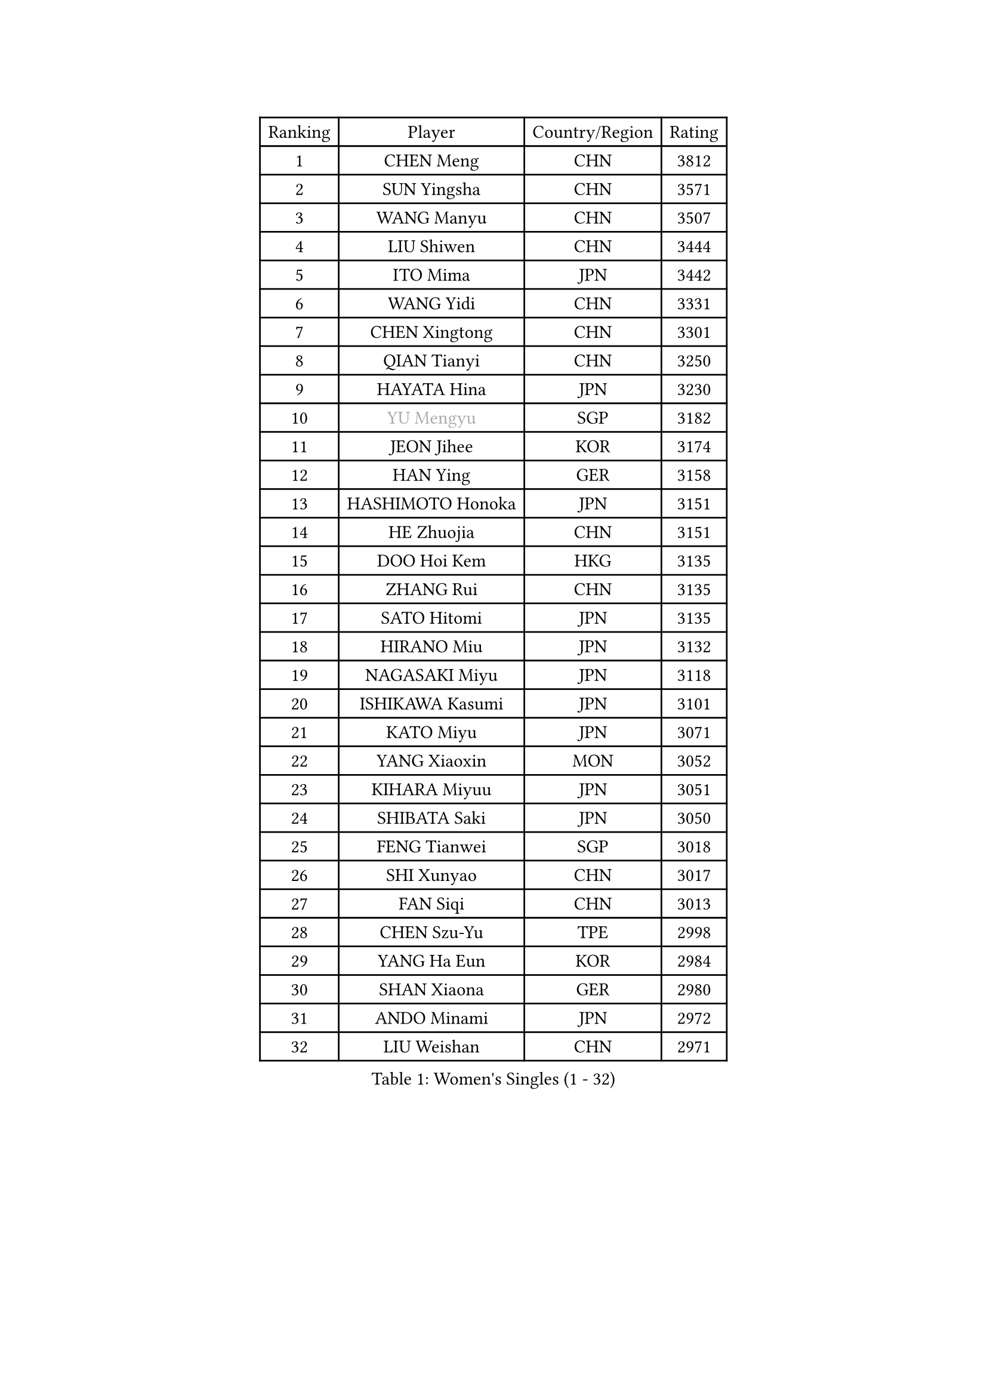 
#set text(font: ("Courier New", "NSimSun"))
#figure(
  caption: "Women's Singles (1 - 32)",
    table(
      columns: 4,
      [Ranking], [Player], [Country/Region], [Rating],
      [1], [CHEN Meng], [CHN], [3812],
      [2], [SUN Yingsha], [CHN], [3571],
      [3], [WANG Manyu], [CHN], [3507],
      [4], [LIU Shiwen], [CHN], [3444],
      [5], [ITO Mima], [JPN], [3442],
      [6], [WANG Yidi], [CHN], [3331],
      [7], [CHEN Xingtong], [CHN], [3301],
      [8], [QIAN Tianyi], [CHN], [3250],
      [9], [HAYATA Hina], [JPN], [3230],
      [10], [#text(gray, "YU Mengyu")], [SGP], [3182],
      [11], [JEON Jihee], [KOR], [3174],
      [12], [HAN Ying], [GER], [3158],
      [13], [HASHIMOTO Honoka], [JPN], [3151],
      [14], [HE Zhuojia], [CHN], [3151],
      [15], [DOO Hoi Kem], [HKG], [3135],
      [16], [ZHANG Rui], [CHN], [3135],
      [17], [SATO Hitomi], [JPN], [3135],
      [18], [HIRANO Miu], [JPN], [3132],
      [19], [NAGASAKI Miyu], [JPN], [3118],
      [20], [ISHIKAWA Kasumi], [JPN], [3101],
      [21], [KATO Miyu], [JPN], [3071],
      [22], [YANG Xiaoxin], [MON], [3052],
      [23], [KIHARA Miyuu], [JPN], [3051],
      [24], [SHIBATA Saki], [JPN], [3050],
      [25], [FENG Tianwei], [SGP], [3018],
      [26], [SHI Xunyao], [CHN], [3017],
      [27], [FAN Siqi], [CHN], [3013],
      [28], [CHEN Szu-Yu], [TPE], [2998],
      [29], [YANG Ha Eun], [KOR], [2984],
      [30], [SHAN Xiaona], [GER], [2980],
      [31], [ANDO Minami], [JPN], [2972],
      [32], [LIU Weishan], [CHN], [2971],
    )
  )#pagebreak()

#set text(font: ("Courier New", "NSimSun"))
#figure(
  caption: "Women's Singles (33 - 64)",
    table(
      columns: 4,
      [Ranking], [Player], [Country/Region], [Rating],
      [33], [SOO Wai Yam Minnie], [HKG], [2966],
      [34], [YU Fu], [POR], [2962],
      [35], [GUO Yuhan], [CHN], [2949],
      [36], [CHEN Yi], [CHN], [2941],
      [37], [KIM Hayeong], [KOR], [2937],
      [38], [CHENG I-Ching], [TPE], [2937],
      [39], [MITTELHAM Nina], [GER], [2936],
      [40], [LIU Jia], [AUT], [2934],
      [41], [SAWETTABUT Suthasini], [THA], [2930],
      [42], [#text(gray, "ODO Satsuki")], [JPN], [2928],
      [43], [OJIO Haruna], [JPN], [2901],
      [44], [SHIN Yubin], [KOR], [2899],
      [45], [ZENG Jian], [SGP], [2899],
      [46], [POLCANOVA Sofia], [AUT], [2897],
      [47], [SUH Hyo Won], [KOR], [2895],
      [48], [KUAI Man], [CHN], [2888],
      [49], [MORI Sakura], [JPN], [2887],
      [50], [LEE Zion], [KOR], [2870],
      [51], [NI Xia Lian], [LUX], [2864],
      [52], [#text(gray, "LIU Juan")], [CHN], [2847],
      [53], [YUAN Jia Nan], [FRA], [2842],
      [54], [LEE Ho Ching], [HKG], [2829],
      [55], [WANG Xiaotong], [CHN], [2821],
      [56], [BATRA Manika], [IND], [2819],
      [57], [CHENG Hsien-Tzu], [TPE], [2805],
      [58], [EERLAND Britt], [NED], [2804],
      [59], [LEE Eunhye], [KOR], [2803],
      [60], [ZHU Chengzhu], [HKG], [2803],
      [61], [TAILAKOVA Mariia], [RUS], [2798],
      [62], [DIAZ Adriana], [PUR], [2793],
      [63], [ZHANG Lily], [USA], [2791],
      [64], [PARANANG Orawan], [THA], [2790],
    )
  )#pagebreak()

#set text(font: ("Courier New", "NSimSun"))
#figure(
  caption: "Women's Singles (65 - 96)",
    table(
      columns: 4,
      [Ranking], [Player], [Country/Region], [Rating],
      [65], [WANG Amy], [USA], [2787],
      [66], [KIM Byeolnim], [KOR], [2785],
      [67], [PYON Song Gyong], [PRK], [2773],
      [68], [SOLJA Petrissa], [GER], [2767],
      [69], [LIU Hsing-Yin], [TPE], [2766],
      [70], [PESOTSKA Margaryta], [UKR], [2764],
      [71], [SHAO Jieni], [POR], [2764],
      [72], [SAMARA Elizabeta], [ROU], [2759],
      [73], [WINTER Sabine], [GER], [2756],
      [74], [YOON Hyobin], [KOR], [2741],
      [75], [BERGSTROM Linda], [SWE], [2741],
      [76], [#text(gray, "GRZYBOWSKA-FRANC Katarzyna")], [POL], [2732],
      [77], [BILENKO Tetyana], [UKR], [2732],
      [78], [ABRAAMIAN Elizabet], [RUS], [2731],
      [79], [CHOI Hyojoo], [KOR], [2728],
      [80], [YOO Eunchong], [KOR], [2727],
      [81], [ZHANG Mo], [CAN], [2727],
      [82], [DIACONU Adina], [ROU], [2726],
      [83], [VOROBEVA Olga], [RUS], [2725],
      [84], [WU Yue], [USA], [2714],
      [85], [YANG Huijing], [CHN], [2710],
      [86], [SZOCS Bernadette], [ROU], [2707],
      [87], [MIKHAILOVA Polina], [RUS], [2705],
      [88], [LI Yu-Jhun], [TPE], [2704],
      [89], [CIOBANU Irina], [ROU], [2698],
      [90], [MONTEIRO DODEAN Daniela], [ROU], [2695],
      [91], [HUANG Yi-Hua], [TPE], [2694],
      [92], [XIAO Maria], [ESP], [2683],
      [93], [AKULA Sreeja], [IND], [2681],
      [94], [NG Wing Nam], [HKG], [2673],
      [95], [NOSKOVA Yana], [RUS], [2673],
      [96], [LIN Ye], [SGP], [2671],
    )
  )#pagebreak()

#set text(font: ("Courier New", "NSimSun"))
#figure(
  caption: "Women's Singles (97 - 128)",
    table(
      columns: 4,
      [Ranking], [Player], [Country/Region], [Rating],
      [97], [BAJOR Natalia], [POL], [2671],
      [98], [SASAO Asuka], [JPN], [2671],
      [99], [MESHREF Dina], [EGY], [2668],
      [100], [SAWETTABUT Jinnipa], [THA], [2653],
      [101], [LAY Jian Fang], [AUS], [2652],
      [102], [LAM Yee Lok], [HKG], [2646],
      [103], [POTA Georgina], [HUN], [2642],
      [104], [BALAZOVA Barbora], [SVK], [2636],
      [105], [MIGOT Marie], [FRA], [2624],
      [106], [MATELOVA Hana], [CZE], [2624],
      [107], [ZARIF Audrey], [FRA], [2623],
      [108], [KAMATH Archana Girish], [IND], [2605],
      [109], [DE NUTTE Sarah], [LUX], [2601],
      [110], [JEGER Mateja], [CRO], [2591],
      [111], [HAPONOVA Hanna], [UKR], [2590],
      [112], [JI Eunchae], [KOR], [2589],
      [113], [TODOROVIC Andrea], [SRB], [2587],
      [114], [#text(gray, "GROFOVA Karin")], [CZE], [2584],
      [115], [LI Ching Wan], [HKG], [2583],
      [116], [TAKAHASHI Bruna], [BRA], [2575],
      [117], [GUISNEL Oceane], [FRA], [2574],
      [118], [SILVA Yadira], [MEX], [2571],
      [119], [ZHANG Sofia-Xuan], [ESP], [2565],
      [120], [HUANG Yu-Wen], [TPE], [2564],
      [121], [SURJAN Sabina], [SRB], [2563],
      [122], [MORET Rachel], [SUI], [2560],
      [123], [KALLBERG Christina], [SWE], [2559],
      [124], [LOEUILLETTE Stephanie], [FRA], [2558],
      [125], [STEFANOVA Nikoleta], [ITA], [2556],
      [126], [DRAGOMAN Andreea], [ROU], [2555],
      [127], [PAVADE Prithika], [FRA], [2553],
      [128], [MALOBABIC Ivana], [CRO], [2551],
    )
  )